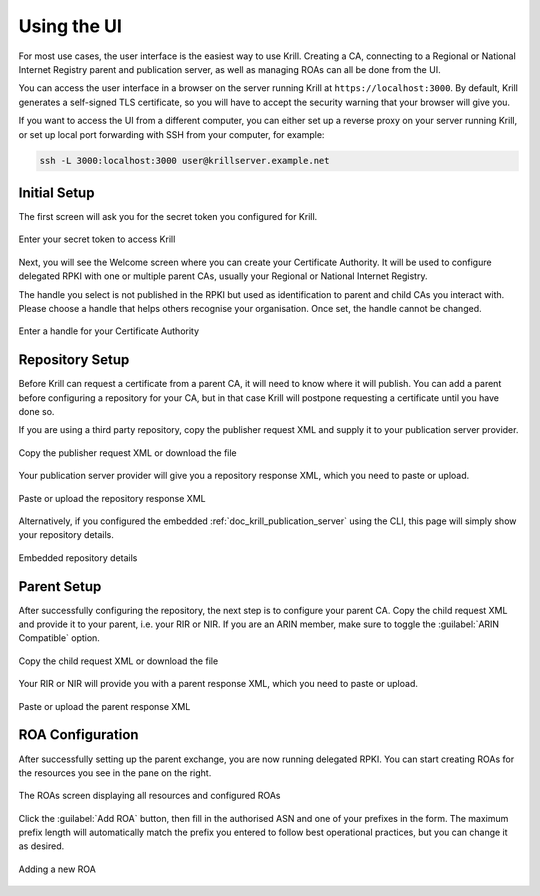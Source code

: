 .. _doc_krill_using_ui:

Using the UI
============

For most use cases, the user interface is the easiest way to use Krill. Creating
a CA, connecting to a Regional or National Internet Registry parent and
publication server, as well as managing ROAs can all be done from the UI.

You can access the user interface in a browser on the server running Krill at
``https://localhost:3000``. By default, Krill generates a self-signed TLS
certificate, so you will have to accept the security warning that your browser
will give you.

If you want to access the UI from a different computer, you can either set up a
reverse proxy on your server running Krill, or set up local port forwarding with
SSH from your computer, for example:

.. code-block:: bash

  ssh -L 3000:localhost:3000 user@krillserver.example.net

Initial Setup
-------------

The first screen will ask you for the secret token you configured for Krill.

.. figure:: img/krill-ui-enter-password.png
    :align: center
    :width: 100%
    :alt: Password screen

    Enter your secret token to access Krill

Next, you will see the Welcome screen where you can create your Certificate
Authority. It will be used to configure delegated RPKI with one or multiple
parent CAs, usually your Regional or National Internet Registry.

The handle you select is not published in the RPKI but used as identification to
parent and child CAs you interact with. Please choose a handle that helps others
recognise your organisation. Once set, the handle cannot be changed.

.. figure:: img/krill-ui-welome.png
    :align: center
    :width: 100%
    :alt: Welcome screen

    Enter a handle for your Certificate Authority

Repository Setup
----------------

Before Krill can request a certificate from a parent CA, it will need to know
where it will publish. You can add a parent before configuring a repository for
your CA, but in that case Krill will postpone requesting a certificate until
you have done so.

If you are using a third party repository, copy the publisher request XML
and supply it to your publication server provider.

.. figure:: img/krill-ui-publisher-request.png
    :align: center
    :width: 100%
    :alt: Publisher request

    Copy the publisher request XML or download the file

Your publication server provider will give you a repository response XML, which
you need to paste or upload.

.. figure:: img/krill-ui-repository-response.png
    :align: center
    :width: 100%
    :alt: Repository response

    Paste or upload the repository response XML

Alternatively, if you configured the embedded
:ref:`doc_krill_publication_server` using the CLI, this page will simply show
your repository details.

.. figure:: img/krill-ui-embedded-repository.png
    :align: center
    :width: 100%
    :alt: Embedded repository details

    Embedded repository details

Parent Setup
------------

After successfully configuring the repository, the next step is to configure
your parent CA. Copy the child request XML and provide it to your parent, i.e.
your RIR or NIR. If you are an ARIN member, make sure to toggle the
:guilabel:`ARIN Compatible` option.

.. figure:: img/krill-ui-child-request.png
    :align: center
    :width: 100%
    :alt: Child request

    Copy the child request XML or download the file

Your RIR or NIR will provide you with a parent response XML, which you need to
paste or upload.

.. figure:: img/krill-ui-parent-response.png
    :align: center
    :width: 100%
    :alt: Parent response

    Paste or upload the parent response XML

ROA Configuration
-----------------

After successfully setting up the parent exchange, you are now running delegated
RPKI. You can start creating ROAs for the resources you see in the pane on the
right.

.. figure:: img/krill-ui-roa-resources.png
    :align: center
    :width: 100%
    :alt: Resource overview

    The ROAs screen displaying all resources and configured ROAs

Click the :guilabel:`Add ROA` button, then fill in the authorised ASN and one of
your prefixes in the form. The maximum prefix length will automatically match
the prefix you entered to follow best operational practices, but you can change
it as desired.

.. figure:: img/krill-ui-roa-add.png
    :align: center
    :width: 100%
    :alt: ROA creation

    Adding a new ROA
